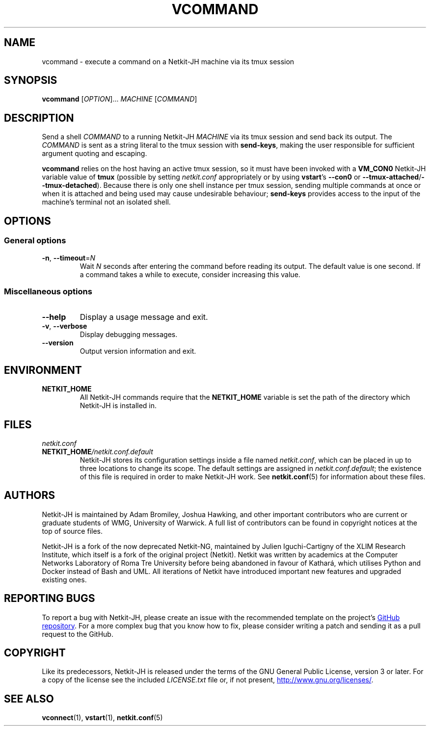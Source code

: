 .TH VCOMMAND 1 2022-08-31 Linux "Netkit-JH Manual"
.SH NAME
vcommand \- execute a command on a Netkit-JH machine via its tmux session
.SH SYNOPSIS
.B vcommand
.RI [ OPTION "]... " MACHINE " [" COMMAND ]
.SH DESCRIPTION
Send a shell
.I COMMAND
to a running Netkit-JH
.I MACHINE
via its tmux session and send back its output.
The
.I COMMAND
is sent as a string literal to the tmux session with
.BR send\-keys ,
making the user responsible for sufficient argument quoting and escaping.
.PP
.B vcommand
relies on the host having an active tmux session,
so it must have been invoked with a
.B VM_CON0
Netkit-JH variable value of
.B tmux
(possible by setting
.I netkit.conf
appropriately or by using
.BR vstart "'s " \-\-con0 " or " \-\-tmux\-attached / \-\-tmux\-detached ).
Because there is only one shell instance per tmux session,
sending multiple commands at once or when it is attached and being used may
cause undesirable behaviour;
.B send\-keys
provides access to the input of the machine's terminal not an isolated shell.
.SH OPTIONS
.SS General options
.TP
.BR \-n ", " \-\-timeout =\fIN\fR
Wait
.I N
seconds after entering the command before reading its output.
The default value is one second.
If a command takes a while to execute, consider increasing this value.
.SS Miscellaneous options
.TP
.B \-\-help
Display a usage message and exit.
.TP
.BR \-v ", " \-\-verbose
Display debugging messages.
.TP
.B \-\-version
Output version information and exit.
.SH ENVIRONMENT
.TP
.B NETKIT_HOME
All Netkit-JH commands require that the
.B NETKIT_HOME
variable is set the path of the directory which Netkit-JH is installed in.
.SH FILES
.TP
.I netkit.conf
.TQ
.BI NETKIT_HOME /netkit.conf.default
Netkit-JH stores its configuration settings inside a file named
.IR netkit.conf ,
which can be placed in up to three locations to change its scope.
The default settings are assigned in
.IR netkit.conf.default ;
the existence of this file is required in order to make Netkit-JH work.
See
.BR netkit.conf (5)
for information about these files.
.SH AUTHORS
Netkit-JH is maintained by Adam Bromiley, Joshua Hawking,
and other important contributors who are current or graduate students of WMG,
University of Warwick.
A full list of contributors can be found in copyright notices at the top of
source files.
.PP
Netkit-JH is a fork of the now deprecated Netkit-NG,
maintained by Julien Iguchi-Cartigny of the XLIM Research Institute,
which itself is a fork of the original project (Netkit).
Netkit was written by academics at the Computer Networks Laboratory of Roma Tre
University before being abandoned in favour of Kathará,
which utilises Python and Docker instead of Bash and UML.
All iterations of Netkit have introduced important new features and upgraded
existing ones.
.SH "REPORTING BUGS"
To report a bug with Netkit-JH,
please create an issue with the recommended template on the project's
.UR https://github.com/netkit-jh/netkit-jh-build/issues
GitHub repository
.UE .
For a more complex bug that you know how to fix,
please consider writing a patch and sending it as a pull request to the GitHub.
.SH COPYRIGHT
Like its predecessors,
Netkit-JH is released under the terms of the GNU General Public License,
version 3 or later. For a copy of the license see the included
.I LICENSE.txt
file or, if not present,
.UR http://www.gnu.org/licenses/
.UE .
.SH "SEE ALSO"
.BR vconnect (1),
.BR vstart (1),
.BR netkit.conf (5)
